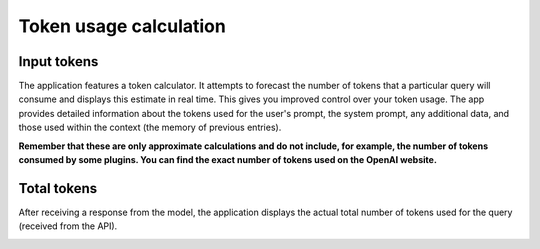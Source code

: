 Token usage calculation
========================

Input tokens
--------------
The application features a token calculator. It attempts to forecast the number of tokens that 
a particular query will consume and displays this estimate in real time. This gives you improved 
control over your token usage. The app provides detailed information about the tokens used for the user's prompt, 
the system prompt, any additional data, and those used within the context (the memory of previous entries).

**Remember that these are only approximate calculations and do not include, for example, the number of tokens consumed by some plugins. You can find the exact number of tokens used on the OpenAI website.**

.. image:: images/v2_tokens1.png
   :width: 400

Total tokens
-------------
After receiving a response from the model, the application displays the actual total number of tokens used for the query (received from the API).

.. image:: images/v2_tokens2.png
   :width: 400